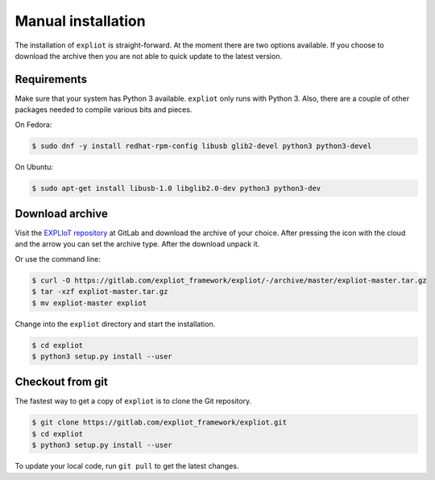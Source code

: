 Manual installation
===================

The installation of ``expliot`` is straight-forward. At the moment there are
two options available. If you choose to download the archive then you are not
able to quick update to the latest version.

Requirements
------------

Make sure that your system has Python 3 available. ``expliot`` only runs with
Python 3. Also, there are a couple of other packages needed to compile various
bits and pieces.

On Fedora:

.. code-block:: console

   $ sudo dnf -y install redhat-rpm-config libusb glib2-devel python3 python3-devel

On Ubuntu:

.. code-block:: console

   $ sudo apt-get install libusb-1.0 libglib2.0-dev python3 python3-dev

Download archive
----------------

Visit the `EXPLIoT repository <https://gitlab.com/expliot_framework/expliot>`_
at GitLab and download the archive of your choice. After pressing the icon
with the cloud and the arrow you can set the archive type. After the download
unpack it.

Or use the command line:

.. code-block:: console

  $ curl -O https://gitlab.com/expliot_framework/expliot/-/archive/master/expliot-master.tar.gz
  $ tar -xzf expliot-master.tar.gz
  $ mv expliot-master expliot

Change into the ``expliot`` directory and start the installation.

.. code-block:: console

   $ cd expliot
   $ python3 setup.py install --user

Checkout from git
-----------------

The fastest way to get a copy of ``expliot`` is to clone the Git repository.

.. code-block:: console

   $ git clone https://gitlab.com/expliot_framework/expliot.git
   $ cd expliot
   $ python3 setup.py install --user

To update your local code, run ``git pull`` to get the latest changes.